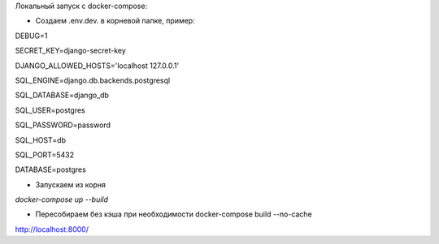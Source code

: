Локальный запуск с docker-compose:

- Создаем .env.dev. в корневой папке, пример:

DEBUG=1

SECRET_KEY=django-secret-key

DJANGO_ALLOWED_HOSTS='localhost 127.0.0.1'

SQL_ENGINE=django.db.backends.postgresql

SQL_DATABASE=django_db

SQL_USER=postgres

SQL_PASSWORD=password

SQL_HOST=db

SQL_PORT=5432

DATABASE=postgres

- Запускаем из корня

`docker-compose up --build`

- Пересобираем без кэша при необходимости docker-compose build --no-cache

http://localhost:8000/